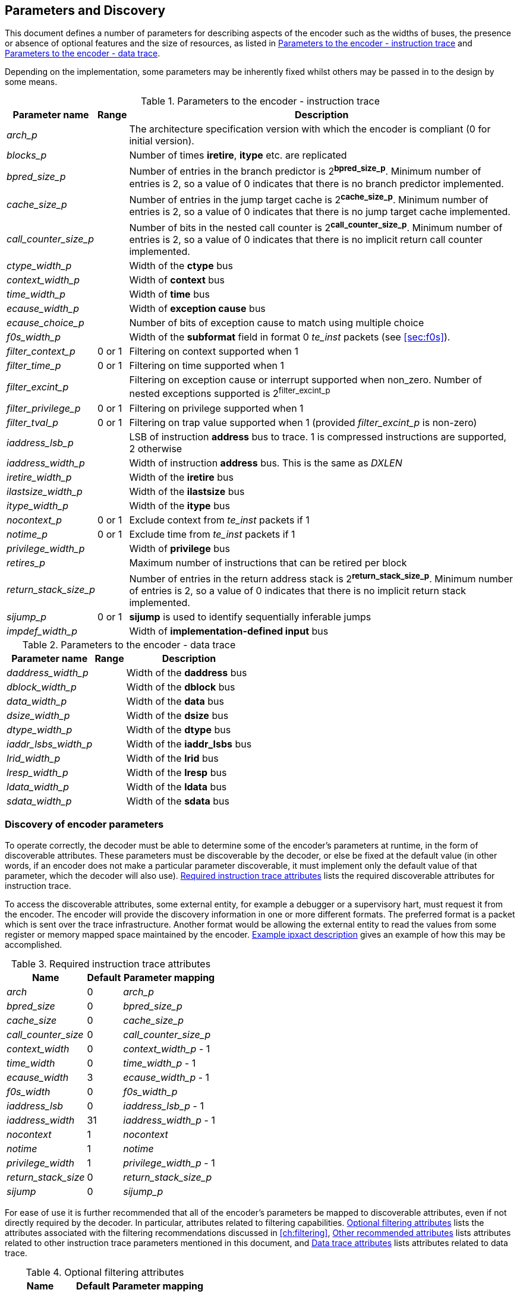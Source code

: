 == Parameters and Discovery

This document defines a number of parameters for describing aspects of
the encoder such as the widths of buses, the presence or absence of
optional features and the size of resources, as listed in
<<tab:iparameters>> and <<tab:dparameters>>.

Depending on the implementation, some parameters may be inherently fixed
whilst others may be passed in to the design by some means.

[[tab:iparameters]]
.Parameters to the encoder - instruction trace
[%autowidth,align="center",float="center",cols="<,<,<",options="header"]
|===
| *Parameter name* | *Range* | *Description*
|_arch_p_ |  |  The architecture specification version with which the
encoder is compliant (0 for initial version).
|_blocks_p_ |  |  Number of times *iretire*, *itype* etc. are replicated
|_bpred_size_p_ |  |  Number of entries in the branch predictor is
2^*bpred_size_p*^. Minimum number of entries is 2, so a value of 0
indicates that there is no branch predictor implemented.
|_cache_size_p_ |  |  Number of entries in the jump target cache is
2^*cache_size_p*^. Minimum number of entries is 2, so a value of 0
indicates that there is no jump target cache implemented.
|_call_counter_size_p_ |  |  Number of bits in the nested call counter is
2^*call_counter_size_p*^. Minimum number of entries is 2, so a value of
0 indicates that there is no implicit return call counter implemented.
|_ctype_width_p_ |  |  Width of the *ctype* bus
|_context_width_p_ |  |  Width of *context* bus
|_time_width_p_ |  |  Width of *time* bus
|_ecause_width_p_ |  |  Width of *exception cause* bus
|_ecause_choice_p_ |  |  Number of bits of exception cause to match using
multiple choice
|_f0s_width_p_ |  |  Width of the *subformat* field in format 0 _te_inst_
packets (see <<sec:f0s>>).
|_filter_context_p_ | 0 or 1 | Filtering on context supported when 1
|_filter_time_p_ | 0 or 1 | Filtering on time supported when 1
|_filter_excint_p_ |  |  Filtering on exception cause or interrupt
supported when non_zero. Number of nested exceptions supported is
2^filter_excint_p^
|_filter_privilege_p_ | 0 or 1 | Filtering on privilege supported when
1
|_filter_tval_p_ | 0 or 1 | Filtering on trap value supported when 1
(provided _filter_excint_p_ is non-zero)
|_iaddress_lsb_p_ |  |  LSB of instruction *address* bus to trace. 1 is
compressed instructions are supported, 2 otherwise
|_iaddress_width_p_ |  |  Width of instruction *address* bus. This is the
same as _DXLEN_
|_iretire_width_p_ |  |  Width of the *iretire* bus
|_ilastsize_width_p_ |  |  Width of the *ilastsize* bus
|_itype_width_p_ |  |  Width of the *itype* bus
|_nocontext_p_ | 0 or 1 | Exclude context from _te_inst_ packets if 1
|_notime_p_ | 0 or 1 | Exclude time from _te_inst_ packets if 1
|_privilege_width_p_ |  |  Width of *privilege* bus
|_retires_p_ |  |  Maximum number of instructions that can be retired per
block
|_return_stack_size_p_ |  |  Number of entries in the return address stack
is 2^*return_stack_size_p*^. Minimum number of entries is 2, so a value
of 0 indicates that there is no implicit return stack implemented.
|_sijump_p_ | 0 or 1 | *sijump* is used to identify sequentially
inferable jumps
|_impdef_width_p_ |  |  Width of *implementation-defined input* bus
|===

[[tab:dparameters]]
.Parameters to the encoder - data trace
[%autowidth,align="center",float="center",cols="<,<,<",options="header"]
|===
| *Parameter name* | *Range* | *Description*
|_daddress_width_p_ |  |  Width of the *daddress* bus
|_dblock_width_p_ |  |  Width of the *dblock* bus
|_data_width_p_ |  |  Width of the *data* bus
|_dsize_width_p_ |  |  Width of the *dsize* bus
|_dtype_width_p_ |  |  Width of the *dtype* bus
|_iaddr_lsbs_width_p_ |  |  Width of the *iaddr_lsbs* bus
|_lrid_width_p_ |  |  Width of the *lrid* bus
|_lresp_width_p_ |  |  Width of the *lresp* bus
|_ldata_width_p_ |  |  Width of the *ldata* bus
|_sdata_width_p_ |  |  Width of the *sdata* bus
|===

[[sec:disco]]
=== Discovery of encoder parameters

To operate correctly, the decoder must be able to determine some of the
encoder's parameters at runtime, in the form of discoverable attributes.
These parameters must be discoverable by the decoder, or else be fixed
at the default value (in other words, if an encoder does not make a
particular parameter discoverable, it must implement only the default
value of that parameter, which the decoder will also use). <<tab:requiredAttributes>> lists the required
discoverable attributes for instruction trace.

To access the discoverable attributes, some external entity, for example
a debugger or a supervisory hart, must request it from the encoder. The
encoder will provide the discovery information in one or more different
formats. The preferred format is a packet which is sent over the trace
infrastructure. Another format would be allowing the external entity to
read the values from some register or memory mapped space maintained by
the encoder. <<sec:ipxact>> gives an example of how this may
be accomplished.

[[tab:requiredAttributes]]
.Required instruction trace attributes
[%autowidth,align="center",float="center",cols="<,<,<",options="header"]
|===
| *Name* | *Default* | *Parameter mapping*
|_arch_ | 0 | _arch_p_
|_bpred_size_ | 0 | _bpred_size_p_
|_cache_size_ | 0 | _cache_size_p_
|_call_counter_size_ | 0 | _call_counter_size_p_
|_context_width_ | 0 | _context_width_p_ - 1
|_time_width_ | 0 | _time_width_p_ - 1
|_ecause_width_ | 3 | _ecause_width_p_ - 1
|_f0s_width_ | 0 | _f0s_width_p_
|_iaddress_lsb_ | 0 | _iaddress_lsb_p_ - 1
|_iaddress_width_ | 31 | _iaddress_width_p_ - 1
|_nocontext_ | 1 | _nocontext_
|_notime_ | 1 | _notime_
|_privilege_width_ | 1 | _privilege_width_p_ - 1
|_return_stack_size_ | 0 | _return_stack_size_p_
|_sijump_ | 0 | _sijump_p_
|===

For ease of use it is further recommended that all of the encoder's
parameters be mapped to discoverable attributes, even if not directly
required by the decoder. In particular, attributes related to filtering
capabilities. <<tab:optionalAttributes>>
lists the attributes associated with the filtering recommendations
discussed in <<ch:filtering>>, <<tab:otherAttributes>> lists attributes related to
other instruction trace parameters mentioned in this document, and <<tab:dataAttributes>> lists attributes related to
data trace.

[[tab:optionalAttributes]]
.Optional filtering attributes
[%autowidth,align="center",float="center",cols="<,<,<",options="header"]
|===
| *Name* | *Default* | *Parameter mapping*
|_comparators_ | 0 | _comparators_p_ - 1
|_filters_ | 0 | _filters_p_ - 1
|_ecause_choice_ | 5 | _ecause_choice_p_
|_filter_context_ | 1 | _filter_context_p_
|_filter_time_ | 1 | _filter_time_p_
|_filter_excint_ | 1 | _filter_excint_p_
|_filter_privilege_ | 1 | _filter_privilegep_
|_filter_tval_ | 1 | _filter_tval_p_
|===

[[tab:otherAttributes]]
.Other recommended attributes
[%autowidth,align="center",float="center",cols="<,<,<",options="header"]
|===
| *Name* | *Default* | *Description*
|_ctype_width_ | 0 | _ctype_width_p_ - 1
|_ilastsize_width_ | 0 | _ilastsize_width_p_ - 1
|_itype_width_ | 3 | _itype_width_p_ - 1
|_iretire_width_ | 1 | _iretire_width_p_ - 1
|_retires_ | 0 | _retires_p_ - 1
|_impdef_width_ | 0 | _impdef_width_p_ - 1
|===

[[tab:dataAttributes]]
.Data trace attributes
[%autowidth,align="center",float="center",cols="<,<,<",options="header"]
|===
| *Name* | *Default* | *Description*
|_daddress_width_ | 31 | _daddress_width_p_ - 1
|_dblock_width_ | 0 | _dblock_width_p_ - 1
|_data_width_ | 31 | _data_width_p_ - 1
|_dsize_width_ | 2 | _dsize_width_p_ - 1
|_dtype_width_ | 0 | _dtype_width_p_ - 1
|_iaddr_lsbs_width_ | 0 | _iaddr_lsbs_width_p_ - 1
|_lrid_width_ | 0 | _lrid_width_p_ - 1
|_lresp_width_ | 0 | _lresp_width_p_ - 1
|_ldata_width_ | 31 | _ldata_width_p_ - 1
|_sdata_width_ | 31 | _sdata_width_p_ - 1
|===

[[sec:ipxact]]
=== Example ipxact description

This section provides an example of discovery information represented in
the ipxact form.

[source,xml]
----
<?xmlversion="1.0" encoding="UTF-8"?>
<ipxact:component
xmlns:ipxact="http://www.accellera.org/XMLSchema/IPXACT/1685-2014"
xmlns:xsi="http://www.w3.org/2001/XMLSchema-instance"
xsi:schemaLocation="http://www.accellera.org/XMLSchema/IPXACT/1685-2014
http://www.accellera.org/XMLSchema/IPXACT/1685-2014/index.xsd">
<ipxact:vendor>Siemens</ipxact:vendor>
<ipxact:library>TraceEncoder</ipxact:library>
<ipxact:name>TraceEncoder</ipxact:name>
<ipxact:version>0.8</ipxact:version>
<ipxact:memoryMaps>
<ipxact:memoryMap>
<ipxact:name>TraceEncoderRegisterMap</ipxact:name>
<ipxact:addressBlock>
<ipxact:name>>TraceEncoderRegisterAddressBlock</ipxact:name>
<ipxact:baseAddress>0</ipxact:baseAddress>
<ipxact:range>128</ipxact:range>
<ipxact:width>64</ipxact:width>

<ipxact:register>
<ipxact:name>discovery_info_0</ipxact:name>
<ipxact:addressOffset>'h0</ipxact:addressOffset>
<ipxact:size>64</ipxact:size>
<ipxact:access>read-only</ipxact:access>
<ipxact:field>
<ipxact:name>version</ipxact:name>
<ipxact:description>text</ipxact:description>
<ipxact:bitOffset>0</ipxact:bitOffset>
<ipxact:bitWidth>4</ipxact:bitWidth>
</ipxact:field>
<ipxact:field>
<ipxact:name>minor_revision</ipxact:name>
<ipxact:description>text</ipxact:description>
<ipxact:bitOffset>4</ipxact:bitOffset>
<ipxact:bitWidth>4</ipxact:bitWidth>
</ipxact:field>
<ipxact:field>
<ipxact:name>arch</ipxact:name>
<ipxact:description>text</ipxact:description>
<ipxact:bitOffset>8</ipxact:bitOffset>
<ipxact:bitWidth>4</ipxact:bitWidth>
</ipxact:field>
<ipxact:field>
<ipxact:name>bpred_size</ipxact:name>
<ipxact:description>text</ipxact:description>
<ipxact:bitOffset>12</ipxact:bitOffset>
<ipxact:bitWidth>4</ipxact:bitWidth>
</ipxact:field>
<ipxact:field>
<ipxact:name>cache_size</ipxact:name>
<ipxact:description>text</ipxact:description>
<ipxact:bitOffset>16</ipxact:bitOffset>
<ipxact:bitWidth>4</ipxact:bitWidth>
</ipxact:field>
<ipxact:field>
<ipxact:name>call_counter_size</ipxact:name>
<ipxact:description>text</ipxact:description>
<ipxact:bitOffset>20</ipxact:bitOffset>
<ipxact:bitWidth>3</ipxact:bitWidth>
</ipxact:field>
<ipxact:field>
<ipxact:name>comparators</ipxact:name>
<ipxact:description>text</ipxact:description>
<ipxact:bitOffset>23</ipxact:bitOffset>
<ipxact:bitWidth>3</ipxact:bitWidth>
</ipxact:field>
<ipxact:field>
<ipxact:name>context_type_width</ipxact:name>
<ipxact:description>text</ipxact:description>
<ipxact:bitOffset>26</ipxact:bitOffset>
<ipxact:bitWidth>5</ipxact:bitWidth>
</ipxact:field>
<ipxact:field>
<ipxact:name>context_width</ipxact:name>
<ipxact:description>text</ipxact:description>
<ipxact:bitOffset>31</ipxact:bitOffset>
<ipxact:bitWidth>5</ipxact:bitWidth>
</ipxact:field>
<ipxact:field>
<ipxact:name>ecause_choice</ipxact:name>
<ipxact:description>text</ipxact:description>
<ipxact:bitOffset>36</ipxact:bitOffset>
<ipxact:bitWidth>3</ipxact:bitWidth>
</ipxact:field>
<ipxact:field>
<ipxact:name>ecause_width</ipxact:name>
<ipxact:description>text</ipxact:description>
<ipxact:bitOffset>39</ipxact:bitOffset>
<ipxact:bitWidth>4</ipxact:bitWidth>
</ipxact:field>
<ipxact:field>
<ipxact:name>filters</ipxact:name>
<ipxact:description>text</ipxact:description>
<ipxact:bitOffset>43</ipxact:bitOffset>
<ipxact:bitWidth>4</ipxact:bitWidth>
</ipxact:field>
<ipxact:field>
<ipxact:name>filter_context</ipxact:name>
<ipxact:description>text</ipxact:description>
<ipxact:bitOffset>47</ipxact:bitOffset>
<ipxact:bitWidth>1</ipxact:bitWidth>
</ipxact:field>
<ipxact:field>
<ipxact:name>filter_excint</ipxact:name>
<ipxact:description>text</ipxact:description>
<ipxact:bitOffset>48</ipxact:bitOffset>
<ipxact:bitWidth>4</ipxact:bitWidth>
</ipxact:field>
<ipxact:field>
<ipxact:name>filter_privilege</ipxact:name>
<ipxact:description>text</ipxact:description>
<ipxact:bitOffset>52</ipxact:bitOffset>
<ipxact:bitWidth>1</ipxact:bitWidth>
</ipxact:field>
<ipxact:field>
<ipxact:name>filter_tval</ipxact:name>
<ipxact:description>text</ipxact:description>
<ipxact:bitOffset>53</ipxact:bitOffset>
<ipxact:bitWidth>1</ipxact:bitWidth>
</ipxact:field>
<ipxact:field>
<ipxact:name>filter_impdef</ipxact:name>
<ipxact:description>text</ipxact:description>
<ipxact:bitOffset>54</ipxact:bitOffset>
<ipxact:bitWidth>1</ipxact:bitWidth>
</ipxact:field>
<ipxact:field>
<ipxact:name>f0s_width</ipxact:name>
<ipxact:description>text</ipxact:description>
<ipxact:bitOffset>55</ipxact:bitOffset>
<ipxact:bitWidth>2</ipxact:bitWidth>
</ipxact:field>
<ipxact:field>
<ipxact:name>iaddress_lsb</ipxact:name>
<ipxact:description>text</ipxact:description>
<ipxact:bitOffset>57</ipxact:bitOffset>
<ipxact:bitWidth>2</ipxact:bitWidth>
</ipxact:field>
</ipxact:register>

<ipxact:register>
<ipxact:name>discovery_info_1</ipxact:name>
<ipxact:addressOffset>'h4</ipxact:addressOffset>
<ipxact:size>64</ipxact:size>
<ipxact:access>read-only</ipxact:access>
<ipxact:field>
<ipxact:name>iaddress_width</ipxact:name>
<ipxact:description>text</ipxact:description>
<ipxact:bitOffset>0</ipxact:bitOffset>
<ipxact:bitWidth>7</ipxact:bitWidth>
</ipxact:field>
<ipxact:field>
<ipxact:name>ilastsize_width</ipxact:name>
<ipxact:description>text</ipxact:description>
<ipxact:bitOffset>7</ipxact:bitOffset>
<ipxact:bitWidth>7</ipxact:bitWidth>
</ipxact:field>
<ipxact:field>
<ipxact:name>itype_width</ipxact:name>
<ipxact:description>text</ipxact:description>
<ipxact:bitOffset>14</ipxact:bitOffset>
<ipxact:bitWidth>7</ipxact:bitWidth>
</ipxact:field>
<ipxact:field>
<ipxact:name>iretire_width</ipxact:name>
<ipxact:description>text</ipxact:description>
<ipxact:bitOffset>21</ipxact:bitOffset>
<ipxact:bitWidth>7</ipxact:bitWidth>
</ipxact:field>
<ipxact:field>
<ipxact:name>nocontext</ipxact:name>
<ipxact:description>text</ipxact:description>
<ipxact:bitOffset>28</ipxact:bitOffset>
<ipxact:bitWidth>1</ipxact:bitWidth>
</ipxact:field>
<ipxact:field>
<ipxact:name>privilege_width</ipxact:name>
<ipxact:description>text</ipxact:description>
<ipxact:bitOffset>29</ipxact:bitOffset>
<ipxact:bitWidth>2</ipxact:bitWidth>
</ipxact:field>
<ipxact:field>
<ipxact:name>retires</ipxact:name>
<ipxact:description>text</ipxact:description>
<ipxact:bitOffset>31</ipxact:bitOffset>
<ipxact:bitWidth>3</ipxact:bitWidth>
</ipxact:field>
<ipxact:field>
<ipxact:name>return_stack_size</ipxact:name>
<ipxact:description>text</ipxact:description>
<ipxact:bitOffset>34</ipxact:bitOffset>
<ipxact:bitWidth>4</ipxact:bitWidth>
</ipxact:field>
<ipxact:field>
<ipxact:name>sijump</ipxact:name>
<ipxact:description>text</ipxact:description>
<ipxact:bitOffset>38</ipxact:bitOffset>
<ipxact:bitWidth>1</ipxact:bitWidth>
</ipxact:field>
<ipxact:field>
<ipxact:name>taken_branches</ipxact:name>
<ipxact:description>text</ipxact:description>
<ipxact:bitOffset>39</ipxact:bitOffset>
<ipxact:bitWidth>4</ipxact:bitWidth>
</ipxact:field>
<ipxact:field>
<ipxact:name>impdef_width</ipxact:name>
<ipxact:description>text</ipxact:description>
<ipxact:bitOffset>43</ipxact:bitOffset>
<ipxact:bitWidth>5</ipxact:bitWidth>
</ipxact:field>
</ipxact:register>

</ipxact:addressBlock>
<ipxact:addressUnitBits>8</ipxact:addressUnitBits>
</ipxact:memoryMap>
</ipxact:memoryMaps>
</ipxact:component>
----

